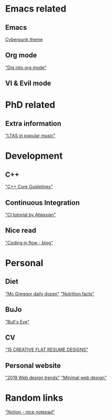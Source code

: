 * Emacs related
** Emacs
[[https://github.com/the-frey/cyberpunk-2019][Cyberpunk theme]]

** Org mode
[[https://blog.aaronbieber.com/2016/01/30/dig-into-org-mode.html]["Dig into org mode"]]

** VI & Evil mode
* PhD related
** Extra information
[[http://www.speech.kth.se/prod/publications/files/4108.pdf]["LTAS in popular music"]]

* Development
** C++
[[https://github.com/isocpp/CppCoreGuidelines/blob/master/CppCoreGuidelines.md]["C++ Core Guidelines"]]

** Continuous Integration
[[https://www.atlassian.com/continuous-delivery/continuous-integration]["CI tutorial by Atlassian"]]

** Nice read
[[https://codinginflow.com]["Coding in flow - blog"]]

* Personal
** Diet
[[https://nutritionfacts.org/app/uploads/2018/03/metric.png]["Mc Greggor daily dozen"]]
[[https://nutritionfacts.org]["Nutrition facts"]]

** BuJo
[[https://bulletjournal.com/blogs/bulletjournalist/the-bulls-eye]["Bull's Eye"]]

** CV
[[https://imcreator.com/blog/15-creative-flat-resume-designs/]["15 CREATIVE FLAT RESUME DESIGNS"]]

** Personal website
[[https://www.impactbnd.com/blog/web-design-trends-for-2019]["2019 Web design trends"]]
[[https://www.toptal.com/designers/ui/minimal-web-design]["Minimal web design"]]

* Random links
[[https://www.notion.so]["Notion - nice notepad"]]
